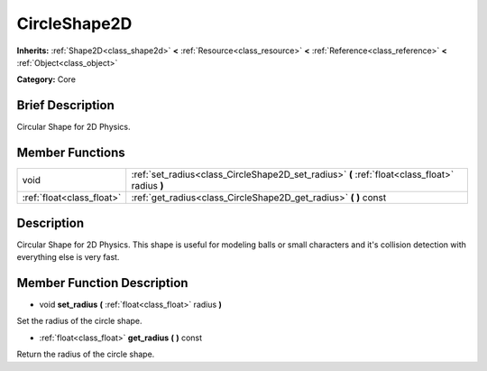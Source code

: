 .. Generated automatically by doc/tools/makerst.py in Godot's source tree.
.. DO NOT EDIT THIS FILE, but the doc/base/classes.xml source instead.

.. _class_CircleShape2D:

CircleShape2D
=============

**Inherits:** :ref:`Shape2D<class_shape2d>` **<** :ref:`Resource<class_resource>` **<** :ref:`Reference<class_reference>` **<** :ref:`Object<class_object>`

**Category:** Core

Brief Description
-----------------

Circular Shape for 2D Physics.

Member Functions
----------------

+----------------------------+--------------------------------------------------------------------------------------------------+
| void                       | :ref:`set_radius<class_CircleShape2D_set_radius>`  **(** :ref:`float<class_float>` radius  **)** |
+----------------------------+--------------------------------------------------------------------------------------------------+
| :ref:`float<class_float>`  | :ref:`get_radius<class_CircleShape2D_get_radius>`  **(** **)** const                             |
+----------------------------+--------------------------------------------------------------------------------------------------+

Description
-----------

Circular Shape for 2D Physics. This shape is useful for modeling balls or small characters and it's collision detection with everything else is very fast.

Member Function Description
---------------------------

.. _class_CircleShape2D_set_radius:

- void  **set_radius**  **(** :ref:`float<class_float>` radius  **)**

Set the radius of the circle shape.

.. _class_CircleShape2D_get_radius:

- :ref:`float<class_float>`  **get_radius**  **(** **)** const

Return the radius of the circle shape.


